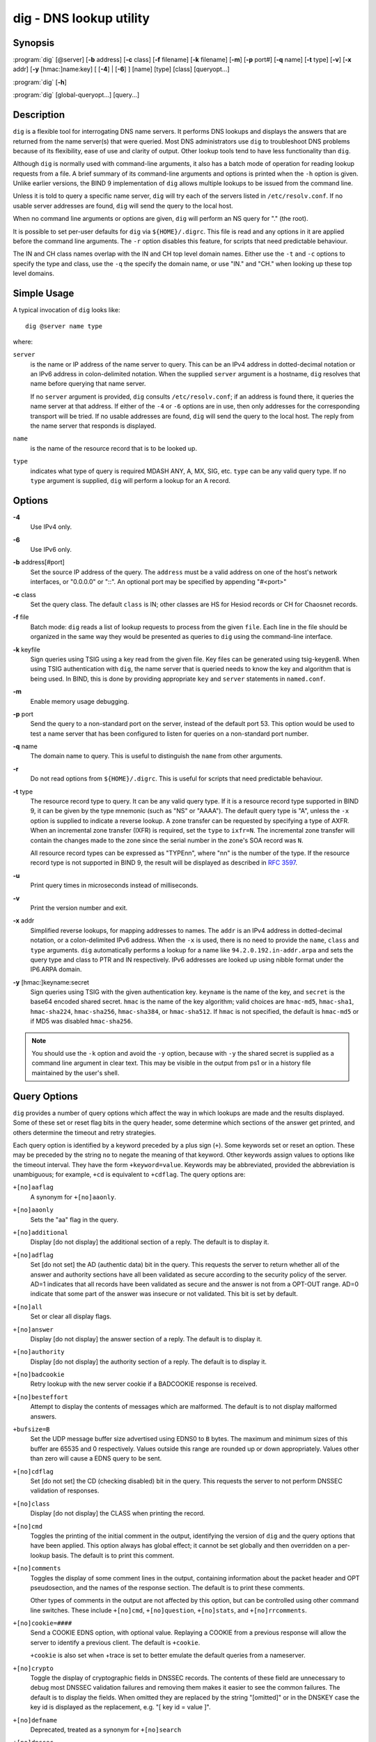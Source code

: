 .. 
   Copyright (C) Internet Systems Consortium, Inc. ("ISC")
   
   This Source Code Form is subject to the terms of the Mozilla Public
   License, v. 2.0. If a copy of the MPL was not distributed with this
   file, You can obtain one at http://mozilla.org/MPL/2.0/.
   
   See the COPYRIGHT file distributed with this work for additional
   information regarding copyright ownership.

..
   Copyright (C) Internet Systems Consortium, Inc. ("ISC")

   This Source Code Form is subject to the terms of the Mozilla Public
   License, v. 2.0. If a copy of the MPL was not distributed with this
   file, You can obtain one at http://mozilla.org/MPL/2.0/.

   See the COPYRIGHT file distributed with this work for additional
   information regarding copyright ownership.


.. highlight: console

.. _man_dig:

dig - DNS lookup utility
----------------------------------

Synopsis
~~~~~~~~
:program:`dig` [@server] [**-b** address] [**-c** class] [**-f** filename] [**-k** filename] [**-m**] [**-p** port#] [**-q** name] [**-t** type] [**-v**] [**-x** addr] [**-y** [hmac:]name:key] [ [**-4**] | [**-6**] ] [name] [type] [class] [queryopt...]

:program:`dig` [**-h**]

:program:`dig` [global-queryopt...] [query...]

Description
~~~~~~~~~~~

``dig`` is a flexible tool for interrogating DNS name servers. It
performs DNS lookups and displays the answers that are returned from the
name server(s) that were queried. Most DNS administrators use ``dig`` to
troubleshoot DNS problems because of its flexibility, ease of use and
clarity of output. Other lookup tools tend to have less functionality
than ``dig``.

Although ``dig`` is normally used with command-line arguments, it also
has a batch mode of operation for reading lookup requests from a file. A
brief summary of its command-line arguments and options is printed when
the ``-h`` option is given. Unlike earlier versions, the BIND 9
implementation of ``dig`` allows multiple lookups to be issued from the
command line.

Unless it is told to query a specific name server, ``dig`` will try each
of the servers listed in ``/etc/resolv.conf``. If no usable server
addresses are found, ``dig`` will send the query to the local host.

When no command line arguments or options are given, ``dig`` will
perform an NS query for "." (the root).

It is possible to set per-user defaults for ``dig`` via
``${HOME}/.digrc``. This file is read and any options in it are applied
before the command line arguments. The ``-r`` option disables this
feature, for scripts that need predictable behaviour.

The IN and CH class names overlap with the IN and CH top level domain
names. Either use the ``-t`` and ``-c`` options to specify the type and
class, use the ``-q`` the specify the domain name, or use "IN." and
"CH." when looking up these top level domains.

Simple Usage
~~~~~~~~~~~~

A typical invocation of ``dig`` looks like:

::

    dig @server name type

where:

``server``
   is the name or IP address of the name server to query. This can be an
   IPv4 address in dotted-decimal notation or an IPv6 address in
   colon-delimited notation. When the supplied ``server`` argument is a
   hostname, ``dig`` resolves that name before querying that name
   server.

   If no ``server`` argument is provided, ``dig`` consults
   ``/etc/resolv.conf``; if an address is found there, it queries the
   name server at that address. If either of the ``-4`` or ``-6``
   options are in use, then only addresses for the corresponding
   transport will be tried. If no usable addresses are found, ``dig``
   will send the query to the local host. The reply from the name server
   that responds is displayed.

``name``
   is the name of the resource record that is to be looked up.

``type``
   indicates what type of query is required MDASH ANY, A, MX, SIG, etc.
   ``type`` can be any valid query type. If no ``type`` argument is
   supplied, ``dig`` will perform a lookup for an A record.

Options
~~~~~~~

**-4**
   Use IPv4 only.

**-6**
   Use IPv6 only.

**-b** address[#port]
   Set the source IP address of the query. The ``address`` must be a
   valid address on one of the host's network interfaces, or "0.0.0.0"
   or "::". An optional port may be specified by appending "#<port>"

**-c** class
   Set the query class. The default ``class`` is IN; other classes are
   HS for Hesiod records or CH for Chaosnet records.

**-f** file
   Batch mode: ``dig`` reads a list of lookup requests to process from
   the given ``file``. Each line in the file should be organized in the
   same way they would be presented as queries to ``dig`` using the
   command-line interface.

**-k** keyfile
   Sign queries using TSIG using a key read from the given file. Key
   files can be generated using tsig-keygen8. When using TSIG
   authentication with ``dig``, the name server that is queried needs to
   know the key and algorithm that is being used. In BIND, this is done
   by providing appropriate ``key`` and ``server`` statements in
   ``named.conf``.

**-m**
   Enable memory usage debugging.

**-p** port
   Send the query to a non-standard port on the server, instead of the
   default port 53. This option would be used to test a name server that
   has been configured to listen for queries on a non-standard port
   number.

**-q** name
   The domain name to query. This is useful to distinguish the ``name``
   from other arguments.

**-r**
   Do not read options from ``${HOME}/.digrc``. This is useful for
   scripts that need predictable behaviour.

**-t** type
   The resource record type to query. It can be any valid query type. If
   it is a resource record type supported in BIND 9, it can be given by
   the type mnemonic (such as "NS" or "AAAA"). The default query type is
   "A", unless the ``-x`` option is supplied to indicate a reverse
   lookup. A zone transfer can be requested by specifying a type of
   AXFR. When an incremental zone transfer (IXFR) is required, set the
   ``type`` to ``ixfr=N``. The incremental zone transfer will contain
   the changes made to the zone since the serial number in the zone's
   SOA record was ``N``.

   All resource record types can be expressed as "TYPEnn", where "nn" is
   the number of the type. If the resource record type is not supported
   in BIND 9, the result will be displayed as described in :rfc:`3597`.

**-u**
   Print query times in microseconds instead of milliseconds.

**-v**
   Print the version number and exit.

**-x** addr
   Simplified reverse lookups, for mapping addresses to names. The
   ``addr`` is an IPv4 address in dotted-decimal notation, or a
   colon-delimited IPv6 address. When the ``-x`` is used, there is no
   need to provide the ``name``, ``class`` and ``type`` arguments.
   ``dig`` automatically performs a lookup for a name like
   ``94.2.0.192.in-addr.arpa`` and sets the query type and class to PTR
   and IN respectively. IPv6 addresses are looked up using nibble format
   under the IP6.ARPA domain.

**-y** [hmac:]keyname:secret
   Sign queries using TSIG with the given authentication key.
   ``keyname`` is the name of the key, and ``secret`` is the base64
   encoded shared secret. ``hmac`` is the name of the key algorithm;
   valid choices are ``hmac-md5``, ``hmac-sha1``, ``hmac-sha224``,
   ``hmac-sha256``, ``hmac-sha384``, or ``hmac-sha512``. If ``hmac`` is
   not specified, the default is ``hmac-md5`` or if MD5 was disabled
   ``hmac-sha256``.

.. note:: You should use the ``-k`` option and avoid the ``-y`` option,
   because with ``-y`` the shared secret is supplied as a command line
   argument in clear text. This may be visible in the output from ps1 or
   in a history file maintained by the user's shell.

Query Options
~~~~~~~~~~~~~

``dig`` provides a number of query options which affect the way in which
lookups are made and the results displayed. Some of these set or reset
flag bits in the query header, some determine which sections of the
answer get printed, and others determine the timeout and retry
strategies.

Each query option is identified by a keyword preceded by a plus sign
(``+``). Some keywords set or reset an option. These may be preceded by
the string ``no`` to negate the meaning of that keyword. Other keywords
assign values to options like the timeout interval. They have the form
``+keyword=value``. Keywords may be abbreviated, provided the
abbreviation is unambiguous; for example, ``+cd`` is equivalent to
``+cdflag``. The query options are:

``+[no]aaflag``
   A synonym for ``+[no]aaonly``.

``+[no]aaonly``
   Sets the "aa" flag in the query.

``+[no]additional``
   Display [do not display] the additional section of a reply. The
   default is to display it.

``+[no]adflag``
   Set [do not set] the AD (authentic data) bit in the query. This
   requests the server to return whether all of the answer and authority
   sections have all been validated as secure according to the security
   policy of the server. AD=1 indicates that all records have been
   validated as secure and the answer is not from a OPT-OUT range. AD=0
   indicate that some part of the answer was insecure or not validated.
   This bit is set by default.

``+[no]all``
   Set or clear all display flags.

``+[no]answer``
   Display [do not display] the answer section of a reply. The default
   is to display it.

``+[no]authority``
   Display [do not display] the authority section of a reply. The
   default is to display it.

``+[no]badcookie``
   Retry lookup with the new server cookie if a BADCOOKIE response is
   received.

``+[no]besteffort``
   Attempt to display the contents of messages which are malformed. The
   default is to not display malformed answers.

``+bufsize=B``
   Set the UDP message buffer size advertised using EDNS0 to ``B``
   bytes. The maximum and minimum sizes of this buffer are 65535 and 0
   respectively. Values outside this range are rounded up or down
   appropriately. Values other than zero will cause a EDNS query to be
   sent.

``+[no]cdflag``
   Set [do not set] the CD (checking disabled) bit in the query. This
   requests the server to not perform DNSSEC validation of responses.

``+[no]class``
   Display [do not display] the CLASS when printing the record.

``+[no]cmd``
   Toggles the printing of the initial comment in the output, identifying the
   version of ``dig`` and the query options that have been applied.  This option
   always has global effect; it cannot be set globally and then overridden on a
   per-lookup basis.  The default is to print this comment.

``+[no]comments``
   Toggles the display of some comment lines in the output, containing
   information about the packet header and OPT pseudosection, and the names of
   the response section.  The default is to print these comments.

   Other types of comments in the output are not affected by this option, but
   can be controlled using other command line switches. These include
   ``+[no]cmd``, ``+[no]question``, ``+[no]stats``, and ``+[no]rrcomments``.

``+[no]cookie=####``
   Send a COOKIE EDNS option, with optional value. Replaying a COOKIE
   from a previous response will allow the server to identify a previous
   client. The default is ``+cookie``.

   ``+cookie`` is also set when +trace is set to better emulate the
   default queries from a nameserver.

``+[no]crypto``
   Toggle the display of cryptographic fields in DNSSEC records. The
   contents of these field are unnecessary to debug most DNSSEC
   validation failures and removing them makes it easier to see the
   common failures. The default is to display the fields. When omitted
   they are replaced by the string "[omitted]" or in the DNSKEY case the
   key id is displayed as the replacement, e.g. "[ key id = value ]".

``+[no]defname``
   Deprecated, treated as a synonym for ``+[no]search``

``+[no]dnssec``
   Requests DNSSEC records be sent by setting the DNSSEC OK bit (DO) in
   the OPT record in the additional section of the query.

``+domain=somename``
   Set the search list to contain the single domain ``somename``, as if
   specified in a ``domain`` directive in ``/etc/resolv.conf``, and
   enable search list processing as if the ``+search`` option were
   given.

``+dscp=value``
   Set the DSCP code point to be used when sending the query. Valid DSCP
   code points are in the range [0..63]. By default no code point is
   explicitly set.

``+[no]edns[=#]``
   Specify the EDNS version to query with. Valid values are 0 to 255.
   Setting the EDNS version will cause a EDNS query to be sent.
   ``+noedns`` clears the remembered EDNS version. EDNS is set to 0 by
   default.

``+[no]ednsflags[=#]``
   Set the must-be-zero EDNS flags bits (Z bits) to the specified value.
   Decimal, hex and octal encodings are accepted. Setting a named flag
   (e.g. DO) will silently be ignored. By default, no Z bits are set.

``+[no]ednsnegotiation``
   Enable / disable EDNS version negotiation. By default EDNS version
   negotiation is enabled.

``+[no]ednsopt[=code[:value]]``
   Specify EDNS option with code point ``code`` and optionally payload
   of ``value`` as a hexadecimal string. ``code`` can be either an EDNS
   option name (for example, ``NSID`` or ``ECS``), or an arbitrary
   numeric value. ``+noednsopt`` clears the EDNS options to be sent.

``+[no]expire``
   Send an EDNS Expire option.

``+[no]fail``
   Do not try the next server if you receive a SERVFAIL. The default is
   to not try the next server which is the reverse of normal stub
   resolver behavior.

``+[no]header-only``
   Send a query with a DNS header without a question section. The
   default is to add a question section. The query type and query name
   are ignored when this is set.

``+[no]identify``
   Show [or do not show] the IP address and port number that supplied
   the answer when the ``+short`` option is enabled. If short form
   answers are requested, the default is not to show the source address
   and port number of the server that provided the answer.

``+[no]idnin``
   Process [do not process] IDN domain names on input. This requires IDN
   SUPPORT to have been enabled at compile time.

   The default is to process IDN input when standard output is a tty.
   The IDN processing on input is disabled when dig output is redirected
   to files, pipes, and other non-tty file descriptors.

``+[no]idnout``
   Convert [do not convert] puny code on output. This requires IDN
   SUPPORT to have been enabled at compile time.

   The default is to process puny code on output when standard output is
   a tty. The puny code processing on output is disabled when dig output
   is redirected to files, pipes, and other non-tty file descriptors.

``+[no]ignore``
   Ignore truncation in UDP responses instead of retrying with TCP. By
   default, TCP retries are performed.

``+[no]keepalive``
   Send [or do not send] an EDNS Keepalive option.

``+[no]keepopen``
   Keep the TCP socket open between queries and reuse it rather than
   creating a new TCP socket for each lookup. The default is
   ``+nokeepopen``.

``+[no]mapped``
   Allow mapped IPv4 over IPv6 addresses to be used. The default is
   ``+mapped``.

``+[no]multiline``
   Print records like the SOA records in a verbose multi-line format
   with human-readable comments. The default is to print each record on
   a single line, to facilitate machine parsing of the ``dig`` output.

``+ndots=D``
   Set the number of dots that have to appear in ``name`` to ``D`` for
   it to be considered absolute. The default value is that defined using
   the ndots statement in ``/etc/resolv.conf``, or 1 if no ndots
   statement is present. Names with fewer dots are interpreted as
   relative names and will be searched for in the domains listed in the
   ``search`` or ``domain`` directive in ``/etc/resolv.conf`` if
   ``+search`` is set.

``+[no]nsid``
   Include an EDNS name server ID request when sending a query.

``+[no]nssearch``
   When this option is set, ``dig`` attempts to find the authoritative
   name servers for the zone containing the name being looked up and
   display the SOA record that each name server has for the zone.
   Addresses of servers that that did not respond are also printed.

``+[no]onesoa``
   Print only one (starting) SOA record when performing an AXFR. The
   default is to print both the starting and ending SOA records.

``+[no]opcode=value``
   Set [restore] the DNS message opcode to the specified value. The
   default value is QUERY (0).

``+padding=value``
   Pad the size of the query packet using the EDNS Padding option to
   blocks of ``value`` bytes. For example, ``+padding=32`` would cause a
   48-byte query to be padded to 64 bytes. The default block size is 0,
   which disables padding. The maximum is 512. Values are ordinarily
   expected to be powers of two, such as 128; however, this is not
   mandatory. Responses to padded queries may also be padded, but only
   if the query uses TCP or DNS COOKIE.

``+[no]qr``
   Toggles the display of the query message as it is sent. By default, the query
   is not printed.

``+[no]question``
   Toggles the display of the question section of a query when an answer is
   returned.  The default is to print the question section as a comment.

``+[no]raflag``
   Set [do not set] the RA (Recursion Available) bit in the query. The
   default is +noraflag. This bit should be ignored by the server for
   QUERY.

``+[no]rdflag``
   A synonym for ``+[no]recurse``.

``+[no]recurse``
   Toggle the setting of the RD (recursion desired) bit in the query.
   This bit is set by default, which means ``dig`` normally sends
   recursive queries. Recursion is automatically disabled when the
   ``+nssearch`` or ``+trace`` query options are used.

``+retry=T``
   Sets the number of times to retry UDP queries to server to ``T``
   instead of the default, 2. Unlike ``+tries``, this does not include
   the initial query.

``+[no]rrcomments``
   Toggle the display of per-record comments in the output (for example,
   human-readable key information about DNSKEY records). The default is
   not to print record comments unless multiline mode is active.

``+[no]search``
   Use [do not use] the search list defined by the searchlist or domain
   directive in ``resolv.conf`` (if any). The search list is not used by
   default.

   'ndots' from ``resolv.conf`` (default 1) which may be overridden by
   ``+ndots`` determines if the name will be treated as relative or not
   and hence whether a search is eventually performed or not.

``+[no]short``
   Provide a terse answer.  The default is to print the answer in a verbose
   form.  This option always has global effect; it cannot be set globally and
   then overridden on a per-lookup basis.

``+[no]showsearch``
   Perform [do not perform] a search showing intermediate results.

``+[no]sigchase``
   This feature is now obsolete and has been removed; use ``delv``
   instead.

``+split=W``
   Split long hex- or base64-formatted fields in resource records into
   chunks of ``W`` characters (where ``W`` is rounded up to the nearest
   multiple of 4). ``+nosplit`` or ``+split=0`` causes fields not to be
   split at all. The default is 56 characters, or 44 characters when
   multiline mode is active.

``+[no]stats``
   Toggles the printing of statistics: when the query was made, the size of the
   reply and so on.  The default behavior is to print the query statistics as a
   comment after each lookup.

``+[no]subnet=addr[/prefix-length]``
   Send (don't send) an EDNS Client Subnet option with the specified IP
   address or network prefix.

   ``dig +subnet=0.0.0.0/0``, or simply ``dig +subnet=0`` for short,
   sends an EDNS CLIENT-SUBNET option with an empty address and a source
   prefix-length of zero, which signals a resolver that the client's
   address information must *not* be used when resolving this query.

``+[no]tcflag``
   Set [do not set] the TC (TrunCation) bit in the query. The default is
   +notcflag. This bit should be ignored by the server for QUERY.

``+[no]tcp``
   Use [do not use] TCP when querying name servers. The default behavior
   is to use UDP unless a type ``any`` or ``ixfr=N`` query is requested,
   in which case the default is TCP. AXFR queries always use TCP.

``+timeout=T``
   Sets the timeout for a query to ``T`` seconds. The default timeout is
   5 seconds. An attempt to set ``T`` to less than 1 will result in a
   query timeout of 1 second being applied.

``+[no]topdown``
   This feature is related to ``dig +sigchase``, which is obsolete and
   has been removed. Use ``delv`` instead.

``+[no]trace``
   Toggle tracing of the delegation path from the root name servers for
   the name being looked up. Tracing is disabled by default. When
   tracing is enabled, ``dig`` makes iterative queries to resolve the
   name being looked up. It will follow referrals from the root servers,
   showing the answer from each server that was used to resolve the
   lookup.

   If @server is also specified, it affects only the initial query for
   the root zone name servers.

   ``+dnssec`` is also set when +trace is set to better emulate the
   default queries from a nameserver.

``+tries=T``
   Sets the number of times to try UDP queries to server to ``T``
   instead of the default, 3. If ``T`` is less than or equal to zero,
   the number of tries is silently rounded up to 1.

``+trusted-key=####``
   Formerly specified trusted keys for use with ``dig +sigchase``. This
   feature is now obsolete and has been removed; use ``delv`` instead.

``+[no]ttlid``
   Display [do not display] the TTL when printing the record.

``+[no]ttlunits``
   Display [do not display] the TTL in friendly human-readable time
   units of "s", "m", "h", "d", and "w", representing seconds, minutes,
   hours, days and weeks. Implies +ttlid.

``+[no]unexpected``
   Accept [do not accept] answers from unexpected sources.  By default, ``dig``
   won't accept a reply from a source other than the one to which it sent the
   query.

``+[no]unknownformat``
   Print all RDATA in unknown RR type presentation format (:rfc:`3597`).
   The default is to print RDATA for known types in the type's
   presentation format.

``+[no]vc``
   Use [do not use] TCP when querying name servers. This alternate
   syntax to ``+[no]tcp`` is provided for backwards compatibility. The
   "vc" stands for "virtual circuit".

``+[no]yaml``
   Print the responses (and, if <option>+qr</option> is in use, also the
   outgoing queries) in a detailed YAML format.

``+[no]zflag``
   Set [do not set] the last unassigned DNS header flag in a DNS query.
   This flag is off by default.

Multiple Queries
~~~~~~~~~~~~~~~~

The BIND 9 implementation of ``dig`` supports specifying multiple
queries on the command line (in addition to supporting the ``-f`` batch
file option). Each of those queries can be supplied with its own set of
flags, options and query options.

In this case, each ``query`` argument represent an individual query in
the command-line syntax described above. Each consists of any of the
standard options and flags, the name to be looked up, an optional query
type and class and any query options that should be applied to that
query.

A global set of query options, which should be applied to all queries,
can also be supplied. These global query options must precede the first
tuple of name, class, type, options, flags, and query options supplied
on the command line. Any global query options (except ``+[no]cmd`` and
``+[no]short`` options) can be overridden by a query-specific set of
query options. For example:

::

   dig +qr www.isc.org any -x 127.0.0.1 isc.org ns +noqr

shows how ``dig`` could be used from the command line to make three
lookups: an ANY query for ``www.isc.org``, a reverse lookup of 127.0.0.1
and a query for the NS records of ``isc.org``. A global query option of
``+qr`` is applied, so that ``dig`` shows the initial query it made for
each lookup. The final query has a local query option of ``+noqr`` which
means that ``dig`` will not print the initial query when it looks up the
NS records for ``isc.org``.

IDN Support
~~~~~~~~~~~

If ``dig`` has been built with IDN (internationalized domain name)
support, it can accept and display non-ASCII domain names. ``dig``
appropriately converts character encoding of domain name before sending
a request to DNS server or displaying a reply from the server. If you'd
like to turn off the IDN support for some reason, use parameters
``+noidnin`` and ``+noidnout`` or define the IDN_DISABLE environment
variable.

Files
~~~~~

``/etc/resolv.conf``

``${HOME}/.digrc``

See Also
~~~~~~~~

:manpage:`delv(1)`, :manpage:`host(1)`, :manpage:`named(8)`, :manpage:`dnssec-keygen(8)`, :rfc:`1035`.

Bugs
~~~~

There are probably too many query options.
